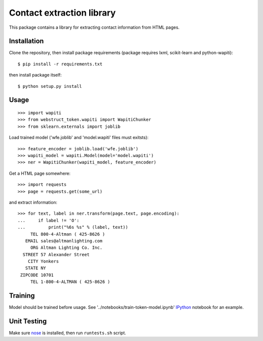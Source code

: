 Contact extraction library
==========================

This package contains a library for extracting contact information from
HTML pages.

Installation
------------

Clone the repository, then install package requirements
(package requires lxml, scikit-learn and python-wapiti)::

    $ pip install -r requirements.txt

then install package itself::

    $ python setup.py install


Usage
-----

::

    >>> import wapiti
    >>> from webstruct_token.wapiti import WapitiChunker
    >>> from sklearn.externals import joblib

Load trained model ('wfe.joblib' and 'model.wapiti' files must exitsts)::

    >>> feature_encoder = joblib.load('wfe.joblib')
    >>> wapiti_model = wapiti.Model(model='model.wapiti')
    >>> ner = WapitiChunker(wapiti_model, feature_encoder)

Get a HTML page somewhere::

    >>> import requests
    >>> page = requests.get(some_url)

and extract information::

    >>> for text, label in ner.transform(page.text, page.encoding):
    ...     if label != 'O':
    ...         print("%6s %s" % (label, text))
         TEL 800-4-Altman ( 425-8626 )
       EMAIL sales@altmanlighting.com
         ORG Altman Lighting Co. Inc.
      STREET 57 Alexander Street
        CITY Yonkers
       STATE NY
     ZIPCODE 10701
         TEL 1-800-4-ALTMAN ( 425-8626 )

Training
--------

Model should be trained before usage.
See '../notebooks/train-token-model.ipynb' IPython_ notebook for an example.

Unit Testing
------------

Make sure nose_ is installed, then run ``runtests.sh`` script.

.. _nose: https://github.com/nose-devs/nose
.. _IPython: https://github.com/ipython/ipython

